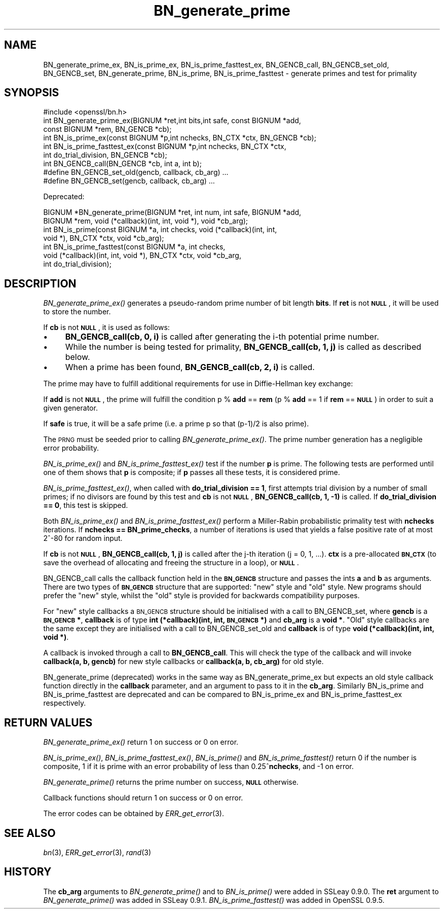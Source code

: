 .\" Automatically generated by Pod::Man 4.09 (Pod::Simple 3.35)
.\"
.\" Standard preamble:
.\" ========================================================================
.de Sp \" Vertical space (when we can't use .PP)
.if t .sp .5v
.if n .sp
..
.de Vb \" Begin verbatim text
.ft CW
.nf
.ne \\$1
..
.de Ve \" End verbatim text
.ft R
.fi
..
.\" Set up some character translations and predefined strings.  \*(-- will
.\" give an unbreakable dash, \*(PI will give pi, \*(L" will give a left
.\" double quote, and \*(R" will give a right double quote.  \*(C+ will
.\" give a nicer C++.  Capital omega is used to do unbreakable dashes and
.\" therefore won't be available.  \*(C` and \*(C' expand to `' in nroff,
.\" nothing in troff, for use with C<>.
.tr \(*W-
.ds C+ C\v'-.1v'\h'-1p'\s-2+\h'-1p'+\s0\v'.1v'\h'-1p'
.ie n \{\
.    ds -- \(*W-
.    ds PI pi
.    if (\n(.H=4u)&(1m=24u) .ds -- \(*W\h'-12u'\(*W\h'-12u'-\" diablo 10 pitch
.    if (\n(.H=4u)&(1m=20u) .ds -- \(*W\h'-12u'\(*W\h'-8u'-\"  diablo 12 pitch
.    ds L" ""
.    ds R" ""
.    ds C` ""
.    ds C' ""
'br\}
.el\{\
.    ds -- \|\(em\|
.    ds PI \(*p
.    ds L" ``
.    ds R" ''
.    ds C`
.    ds C'
'br\}
.\"
.\" Escape single quotes in literal strings from groff's Unicode transform.
.ie \n(.g .ds Aq \(aq
.el       .ds Aq '
.\"
.\" If the F register is >0, we'll generate index entries on stderr for
.\" titles (.TH), headers (.SH), subsections (.SS), items (.Ip), and index
.\" entries marked with X<> in POD.  Of course, you'll have to process the
.\" output yourself in some meaningful fashion.
.\"
.\" Avoid warning from groff about undefined register 'F'.
.de IX
..
.if !\nF .nr F 0
.if \nF>0 \{\
.    de IX
.    tm Index:\\$1\t\\n%\t"\\$2"
..
.    if !\nF==2 \{\
.        nr % 0
.        nr F 2
.    \}
.\}
.\"
.\" Accent mark definitions (@(#)ms.acc 1.5 88/02/08 SMI; from UCB 4.2).
.\" Fear.  Run.  Save yourself.  No user-serviceable parts.
.    \" fudge factors for nroff and troff
.if n \{\
.    ds #H 0
.    ds #V .8m
.    ds #F .3m
.    ds #[ \f1
.    ds #] \fP
.\}
.if t \{\
.    ds #H ((1u-(\\\\n(.fu%2u))*.13m)
.    ds #V .6m
.    ds #F 0
.    ds #[ \&
.    ds #] \&
.\}
.    \" simple accents for nroff and troff
.if n \{\
.    ds ' \&
.    ds ` \&
.    ds ^ \&
.    ds , \&
.    ds ~ ~
.    ds /
.\}
.if t \{\
.    ds ' \\k:\h'-(\\n(.wu*8/10-\*(#H)'\'\h"|\\n:u"
.    ds ` \\k:\h'-(\\n(.wu*8/10-\*(#H)'\`\h'|\\n:u'
.    ds ^ \\k:\h'-(\\n(.wu*10/11-\*(#H)'^\h'|\\n:u'
.    ds , \\k:\h'-(\\n(.wu*8/10)',\h'|\\n:u'
.    ds ~ \\k:\h'-(\\n(.wu-\*(#H-.1m)'~\h'|\\n:u'
.    ds / \\k:\h'-(\\n(.wu*8/10-\*(#H)'\z\(sl\h'|\\n:u'
.\}
.    \" troff and (daisy-wheel) nroff accents
.ds : \\k:\h'-(\\n(.wu*8/10-\*(#H+.1m+\*(#F)'\v'-\*(#V'\z.\h'.2m+\*(#F'.\h'|\\n:u'\v'\*(#V'
.ds 8 \h'\*(#H'\(*b\h'-\*(#H'
.ds o \\k:\h'-(\\n(.wu+\w'\(de'u-\*(#H)/2u'\v'-.3n'\*(#[\z\(de\v'.3n'\h'|\\n:u'\*(#]
.ds d- \h'\*(#H'\(pd\h'-\w'~'u'\v'-.25m'\f2\(hy\fP\v'.25m'\h'-\*(#H'
.ds D- D\\k:\h'-\w'D'u'\v'-.11m'\z\(hy\v'.11m'\h'|\\n:u'
.ds th \*(#[\v'.3m'\s+1I\s-1\v'-.3m'\h'-(\w'I'u*2/3)'\s-1o\s+1\*(#]
.ds Th \*(#[\s+2I\s-2\h'-\w'I'u*3/5'\v'-.3m'o\v'.3m'\*(#]
.ds ae a\h'-(\w'a'u*4/10)'e
.ds Ae A\h'-(\w'A'u*4/10)'E
.    \" corrections for vroff
.if v .ds ~ \\k:\h'-(\\n(.wu*9/10-\*(#H)'\s-2\u~\d\s+2\h'|\\n:u'
.if v .ds ^ \\k:\h'-(\\n(.wu*10/11-\*(#H)'\v'-.4m'^\v'.4m'\h'|\\n:u'
.    \" for low resolution devices (crt and lpr)
.if \n(.H>23 .if \n(.V>19 \
\{\
.    ds : e
.    ds 8 ss
.    ds o a
.    ds d- d\h'-1'\(ga
.    ds D- D\h'-1'\(hy
.    ds th \o'bp'
.    ds Th \o'LP'
.    ds ae ae
.    ds Ae AE
.\}
.rm #[ #] #H #V #F C
.\" ========================================================================
.\"
.IX Title "BN_generate_prime 3"
.TH BN_generate_prime 3 "2017-03-06" "1.0.2g" "OpenSSL"
.\" For nroff, turn off justification.  Always turn off hyphenation; it makes
.\" way too many mistakes in technical documents.
.if n .ad l
.nh
.SH "NAME"
BN_generate_prime_ex, BN_is_prime_ex, BN_is_prime_fasttest_ex, BN_GENCB_call,
BN_GENCB_set_old, BN_GENCB_set, BN_generate_prime, BN_is_prime,
BN_is_prime_fasttest \- generate primes and test for primality
.SH "SYNOPSIS"
.IX Header "SYNOPSIS"
.Vb 1
\& #include <openssl/bn.h>
\&
\& int BN_generate_prime_ex(BIGNUM *ret,int bits,int safe, const BIGNUM *add,
\&     const BIGNUM *rem, BN_GENCB *cb);
\&
\& int BN_is_prime_ex(const BIGNUM *p,int nchecks, BN_CTX *ctx, BN_GENCB *cb);
\&
\& int BN_is_prime_fasttest_ex(const BIGNUM *p,int nchecks, BN_CTX *ctx,
\&     int do_trial_division, BN_GENCB *cb);
\&
\& int BN_GENCB_call(BN_GENCB *cb, int a, int b);
\&
\& #define BN_GENCB_set_old(gencb, callback, cb_arg) ...
\&
\& #define BN_GENCB_set(gencb, callback, cb_arg) ...
.Ve
.PP
Deprecated:
.PP
.Vb 2
\& BIGNUM *BN_generate_prime(BIGNUM *ret, int num, int safe, BIGNUM *add,
\&     BIGNUM *rem, void (*callback)(int, int, void *), void *cb_arg);
\&
\& int BN_is_prime(const BIGNUM *a, int checks, void (*callback)(int, int, 
\&     void *), BN_CTX *ctx, void *cb_arg);
\&
\& int BN_is_prime_fasttest(const BIGNUM *a, int checks,
\&     void (*callback)(int, int, void *), BN_CTX *ctx, void *cb_arg,
\&     int do_trial_division);
.Ve
.SH "DESCRIPTION"
.IX Header "DESCRIPTION"
\&\fIBN_generate_prime_ex()\fR generates a pseudo-random prime number of
bit length \fBbits\fR.
If \fBret\fR is not \fB\s-1NULL\s0\fR, it will be used to store the number.
.PP
If \fBcb\fR is not \fB\s-1NULL\s0\fR, it is used as follows:
.IP "\(bu" 4
\&\fBBN_GENCB_call(cb, 0, i)\fR is called after generating the i\-th
potential prime number.
.IP "\(bu" 4
While the number is being tested for primality,
\&\fBBN_GENCB_call(cb, 1, j)\fR is called as described below.
.IP "\(bu" 4
When a prime has been found, \fBBN_GENCB_call(cb, 2, i)\fR is called.
.PP
The prime may have to fulfill additional requirements for use in
Diffie-Hellman key exchange:
.PP
If \fBadd\fR is not \fB\s-1NULL\s0\fR, the prime will fulfill the condition p % \fBadd\fR
== \fBrem\fR (p % \fBadd\fR == 1 if \fBrem\fR == \fB\s-1NULL\s0\fR) in order to suit a given
generator.
.PP
If \fBsafe\fR is true, it will be a safe prime (i.e. a prime p so
that (p\-1)/2 is also prime).
.PP
The \s-1PRNG\s0 must be seeded prior to calling \fIBN_generate_prime_ex()\fR.
The prime number generation has a negligible error probability.
.PP
\&\fIBN_is_prime_ex()\fR and \fIBN_is_prime_fasttest_ex()\fR test if the number \fBp\fR is
prime.  The following tests are performed until one of them shows that
\&\fBp\fR is composite; if \fBp\fR passes all these tests, it is considered
prime.
.PP
\&\fIBN_is_prime_fasttest_ex()\fR, when called with \fBdo_trial_division == 1\fR,
first attempts trial division by a number of small primes;
if no divisors are found by this test and \fBcb\fR is not \fB\s-1NULL\s0\fR,
\&\fBBN_GENCB_call(cb, 1, \-1)\fR is called.
If \fBdo_trial_division == 0\fR, this test is skipped.
.PP
Both \fIBN_is_prime_ex()\fR and \fIBN_is_prime_fasttest_ex()\fR perform a Miller-Rabin
probabilistic primality test with \fBnchecks\fR iterations. If
\&\fBnchecks == BN_prime_checks\fR, a number of iterations is used that
yields a false positive rate of at most 2^\-80 for random input.
.PP
If \fBcb\fR is not \fB\s-1NULL\s0\fR, \fBBN_GENCB_call(cb, 1, j)\fR is called
after the j\-th iteration (j = 0, 1, ...). \fBctx\fR is a
pre-allocated \fB\s-1BN_CTX\s0\fR (to save the overhead of allocating and
freeing the structure in a loop), or \fB\s-1NULL\s0\fR.
.PP
BN_GENCB_call calls the callback function held in the \fB\s-1BN_GENCB\s0\fR structure
and passes the ints \fBa\fR and \fBb\fR as arguments. There are two types of
\&\fB\s-1BN_GENCB\s0\fR structure that are supported: \*(L"new\*(R" style and \*(L"old\*(R" style. New
programs should prefer the \*(L"new\*(R" style, whilst the \*(L"old\*(R" style is provided
for backwards compatibility purposes.
.PP
For \*(L"new\*(R" style callbacks a \s-1BN_GENCB\s0 structure should be initialised with a
call to BN_GENCB_set, where \fBgencb\fR is a \fB\s-1BN_GENCB\s0 *\fR, \fBcallback\fR is of
type \fBint (*callback)(int, int, \s-1BN_GENCB\s0 *)\fR and \fBcb_arg\fR is a \fBvoid *\fR.
\&\*(L"Old\*(R" style callbacks are the same except they are initialised with a call
to BN_GENCB_set_old and \fBcallback\fR is of type
\&\fBvoid (*callback)(int, int, void *)\fR.
.PP
A callback is invoked through a call to \fBBN_GENCB_call\fR. This will check
the type of the callback and will invoke \fBcallback(a, b, gencb)\fR for new
style callbacks or \fBcallback(a, b, cb_arg)\fR for old style.
.PP
BN_generate_prime (deprecated) works in the same way as
BN_generate_prime_ex but expects an old style callback function
directly in the \fBcallback\fR parameter, and an argument to pass to it in
the \fBcb_arg\fR. Similarly BN_is_prime and BN_is_prime_fasttest are
deprecated and can be compared to BN_is_prime_ex and
BN_is_prime_fasttest_ex respectively.
.SH "RETURN VALUES"
.IX Header "RETURN VALUES"
\&\fIBN_generate_prime_ex()\fR return 1 on success or 0 on error.
.PP
\&\fIBN_is_prime_ex()\fR, \fIBN_is_prime_fasttest_ex()\fR, \fIBN_is_prime()\fR and
\&\fIBN_is_prime_fasttest()\fR return 0 if the number is composite, 1 if it is
prime with an error probability of less than 0.25^\fBnchecks\fR, and
\&\-1 on error.
.PP
\&\fIBN_generate_prime()\fR returns the prime number on success, \fB\s-1NULL\s0\fR otherwise.
.PP
Callback functions should return 1 on success or 0 on error.
.PP
The error codes can be obtained by \fIERR_get_error\fR\|(3).
.SH "SEE ALSO"
.IX Header "SEE ALSO"
\&\fIbn\fR\|(3), \fIERR_get_error\fR\|(3), \fIrand\fR\|(3)
.SH "HISTORY"
.IX Header "HISTORY"
The \fBcb_arg\fR arguments to \fIBN_generate_prime()\fR and to \fIBN_is_prime()\fR
were added in SSLeay 0.9.0. The \fBret\fR argument to \fIBN_generate_prime()\fR
was added in SSLeay 0.9.1.
\&\fIBN_is_prime_fasttest()\fR was added in OpenSSL 0.9.5.
